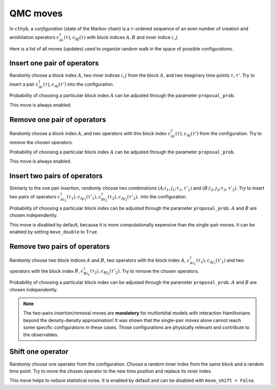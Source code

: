 QMC moves
=========

In ``cthyb``, a *configuration* (state of the Markov chain) is a :math:`\tau`-ordered sequence
of an even number of creation and annihilation operators :math:`c^\dagger_{Ai}(\tau), c_{Bj}(\tau)` with block indices
:math:`A, B` and inner indice :math:`i, j`.

Here is a list of all moves (updates) used to organize random walk in the space of possible configurations.

Insert one pair of operators
****************************

Randomly choose a block index :math:`A`, two inner indices :math:`i, j` from the block :math:`A`, and
two imaginary time points :math:`\tau, \tau'`. Try to insert a pair :math:`c^\dagger_{Ai}(\tau), c_{Aj}(\tau')`
into the configuration.

Probability of choosing a particular block index :math:`A` can be adjusted through the parameter ``proposal_prob``.

This move is always enabled.

Remove one pair of operators
****************************

Randomly choose a block index :math:`A`, and two operators with this block index :math:`c^\dagger_{Ai}(\tau), c_{Aj}(\tau')`
from the configuration. Try to remove the chosen operators.

Probability of choosing a particular block index :math:`A` can be adjusted through the parameter ``proposal_prob``.

This move is always enabled.

Insert two pairs of operators
*****************************

Similarly to the one pair insertion, randomly choose two combinations :math:`(A;i_1,j_1;\tau_1,\tau'_1)` and
:math:`(B;i_2,j_2;\tau_2,\tau'_2)`. Try to insert two pairs of operators
:math:`c^\dagger_{Ai_1}(\tau_1), c_{Aj_1}(\tau'_1), c^\dagger_{Bi_2}(\tau_2), c_{Aj_2}(\tau'_2),` into the configuration.

Probability of choosing a particular block index can be adjusted through the parameter ``proposal_prob``.
:math:`A` and :math:`B` are chosen independently.

This move is disabled by default, because it is more computationally expensive than the single-pair moves.
It can be enabled by setting ``move_double`` to ``True``.

Remove two pairs of operators
*****************************

Randomly choose two block indices :math:`A` and :math:`B`, two operators with the block index 
:math:`A`, :math:`c^\dagger_{Ai_1}(\tau_1), c_{Aj_1}(\tau'_1)` and two operators with the block index 
:math:`B`, :math:`c^\dagger_{Bi_2}(\tau_2), c_{Bj_2}(\tau'_2)`. Try to remove the chosen operators.

Probability of choosing a particular block index can be adjusted through the parameter ``proposal_prob``.
:math:`A` and :math:`B` are chosen independently.

.. note::

    The two-pairs insertion/removal moves are **mandatory** for multiorbital models with interaction
    Hamiltonians beyond the density-density approximation! It was shown that the single-pair moves alone
    cannot reach some specific configurations in these cases. Those configurations are physically relevant and
    contribute to the observables.

Shift one operator
******************

Randomly choose one operator from the configuration. Choose a random inner index from the same block and
a random time point. Try to move the chosen operator to the new time position and replace its inner index.

This move helps to reduce statistical noise. It is enabled by default and can be disabled with ``move_shift = False``.